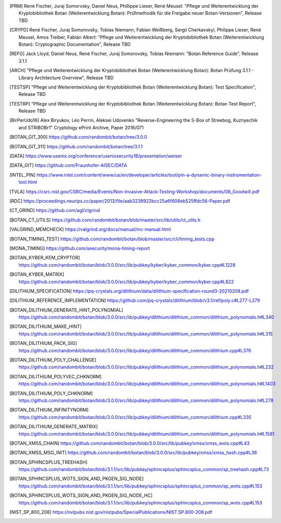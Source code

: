 .. only:: not latex

   Bibliography
   ============

.. [PRM] René Fischer, Juraj Somorvsky, Daniel Neus, Phillippe Lieser, René Meusel:
   "Pflege und Weiterentwicklung der Kryptobibliothek Botan (Weiterentwicklung Botan):
   Prüfmethodik für die Freigabe neuer Botan-Versionen",
   Release TBD

.. [CRYPD] René Fischer, Juraj Somorovsky, Tobias Niemann, Fabian Weißberg,
   Sergii Cherkavskyi, Philippe Lieser, René Meusel, Amos Treiber, Fabian Albert:
   "Pflege und Weiterentwicklung der Kryptobibliothek Botan (Weiterentwicklung Botan):
   Cryptographic Documentation",
   Release TBD

.. [REFG] Jack Lloyd, Daniel Neus, René Fischer, Juraj Somorovsky, Tobias Niemann:
   "Botan Reference Guide",
   Release 3.1.1

.. [ARCH] "Pflege und Weiterentwicklung der Kryptobibliothek Botan (Weiterentwicklung Botan):
   Botan Prüfung 3.1.1 - Library Architecture Overview",
   Release TBD

.. [TESTSP] "Pflege und Weiterentwicklung der Kryptobibliothek Botan (Weiterentwicklung Botan):
   Test Specification",
   Release TBD

.. [TESTRP] "Pflege und Weiterentwicklung der Kryptobibliothek Botan (Weiterentwicklung Botan):
   Botan Test Report",
   Release TBD

.. [BirPerUdo16] Alex Biryukov, Léo Perrin, Aleksei Udovenko
   "Reverse-Engineering the S-Box of Streebog, Kuznyechik and STRIBOBr1"
   Cryptology ePrint Archive, Paper 2016/071

.. [BOTAN_GIT_300] https://github.com/randombit/botan/tree/3.0.0

.. [BOTAN_GIT_311] https://github.com/randombit/botan/tree/3.1.1

.. [DATA] https://www.usenix.org/conference/usenixsecurity18/presentation/weiser

.. [DATA_GIT] https://github.com/Fraunhofer-AISEC/DATA

.. [INTEL_PIN] https://www.intel.com/content/www/us/en/developer/articles/tool/pin-a-dynamic-binary-instrumentation-tool.html

.. [TVLA] https://csrc.nist.gov/CSRC/media/Events/Non-Invasive-Attack-Testing-Workshop/documents/08_Goodwill.pdf

.. [RDC] https://proceedings.neurips.cc/paper/2013/file/aab3238922bcc25a6f606eb525ffdc56-Paper.pdf

.. [CT_GRIND] https://github.com/agl/ctgrind

.. [BOTAN_CT_UTILS] https://github.com/randombit/botan/blob/master/src/lib/utils/ct_utils.h

.. [VALGRIND_MEMCHECK] https://valgrind.org/docs/manual/mc-manual.html

.. [BOTAN_TIMING_TEST] https://github.com/randombit/botan/blob/master/src/cli/timing_tests.cpp

.. [MONA_TIMING] https://github.com/seecurity/mona-timing-report

.. [BOTAN_KYBER_KEM_CRYPTOR] https://github.com/randombit/botan/blob/3.0.0/src/lib/pubkey/kyber/kyber_common/kyber.cpp#L1228

.. [BOTAN_KYBER_MATRIX] https://github.com/randombit/botan/blob/3.0.0/src/lib/pubkey/kyber/kyber_common/kyber.cpp#L822

.. [DILITHIUM_SPECIFICATION] https://pq-crystals.org/dilithium/data/dilithium-specification-round3-20210208.pdf

.. [DILITHIUM_REFERENCE_IMPLEMENTATION] https://github.com/pq-crystals/dilithium/blob/v3.1/ref/poly.c#L277-L279

.. [BOTAN_DILITHIUM_GENERATE_HINT_POLYNOMIAL] https://github.com/randombit/botan/blob/3.0.0/src/lib/pubkey/dilithium/dilithium_common/dilithium_polynomials.h#L340

.. [BOTAN_DILITHIUM_MAKE_HINT] https://github.com/randombit/botan/blob/3.0.0/src/lib/pubkey/dilithium/dilithium_common/dilithium_polynomials.h#L315

.. [BOTAN_DILITHIUM_PACK_SIG] https://github.com/randombit/botan/blob/3.0.0/src/lib/pubkey/dilithium/dilithium_common/dilithium.cpp#L376

.. [BOTAN_DILITHIUM_POLY_CHALLENGE] https://github.com/randombit/botan/blob/3.0.0/src/lib/pubkey/dilithium/dilithium_common/dilithium_polynomials.h#L232

.. [BOTAN_DILITHIUM_POLYVEC_CHKNORM] https://github.com/randombit/botan/blob/3.0.0/src/lib/pubkey/dilithium/dilithium_common/dilithium_polynomials.h#L1403

.. [BOTAN_DILITHIUM_POLY_CHKNORM] https://github.com/randombit/botan/blob/3.0.0/src/lib/pubkey/dilithium/dilithium_common/dilithium_polynomials.h#L278

.. [BOTAN_DILITHIUM_INFINITYNORM] https://github.com/randombit/botan/blob/3.0.0/src/lib/pubkey/dilithium/dilithium_common/dilithium.cpp#L335

.. [BOTAN_DILITHIUM_GENERATE_MATRIX] https://github.com/randombit/botan/blob/3.0.0/src/lib/pubkey/dilithium/dilithium_common/dilithium_polynomials.h#L1581

.. [BOTAN_XMSS_CHAIN] https://github.com/randombit/botan/blob/3.0.0/src/lib/pubkey/xmss/xmss_wots.cpp#L43

.. [BOTAN_XMSS_MSG_INIT] https://github.com/randombit/botan/blob/3.0.0/src/lib/pubkey/xmss/xmss_hash.cpp#L36

.. [BOTAN_SPHINCSPLUS_TREEHASH] https://github.com/randombit/botan/blob/3.1.1/src/lib/pubkey/sphincsplus/sphincsplus_common/sp_treehash.cpp#L73

.. [BOTAN_SPHINCSPLUS_WOTS_SIGN_AND_PKGEN_SIG_NODE] https://github.com/randombit/botan/blob/3.1.1/src/lib/pubkey/sphincsplus/sphincsplus_common/sp_wots.cpp#L153

.. [BOTAN_SPHINCSPLUS_WOTS_SIGN_AND_PKGEN_SIG_NODE_HC] https://github.com/randombit/botan/blob/3.1.1/src/lib/pubkey/sphincsplus/sphincsplus_common/sp_wots.cpp#L153

.. [NIST_SP_800_208] https://nvlpubs.nist.gov/nistpubs/SpecialPublications/NIST.SP.800-208.pdf
